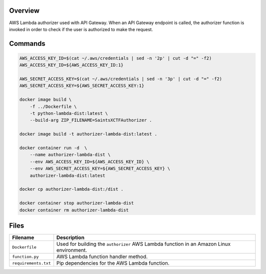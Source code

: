 Overview
--------

AWS Lambda authorizer used with API Gateway.  When an API Gateway endpoint is called, the authorizer function is
invoked in order to check if the user is authorized to make the request.

Commands
--------

.. code-block:: bash

    AWS_ACCESS_KEY_ID=$(cat ~/.aws/credentials | sed -n '2p' | cut -d "=" -f2)
    AWS_ACCESS_KEY_ID=${AWS_ACCESS_KEY_ID:1}

    AWS_SECRET_ACCESS_KEY=$(cat ~/.aws/credentials | sed -n '3p' | cut -d "=" -f2)
    AWS_SECRET_ACCESS_KEY=${AWS_SECRET_ACCESS_KEY:1}

    docker image build \
        -f ../Dockerfile \
        -t python-lambda-dist:latest \
        --build-arg ZIP_FILENAME=SaintsXCTFAuthorizer .

    docker image build -t authorizer-lambda-dist:latest .

    docker container run -d  \
        --name authorizer-lambda-dist \
        --env AWS_ACCESS_KEY_ID=${AWS_ACCESS_KEY_ID} \
        --env AWS_SECRET_ACCESS_KEY=${AWS_SECRET_ACCESS_KEY} \
        authorizer-lambda-dist:latest

    docker cp authorizer-lambda-dist:/dist .

    docker container stop authorizer-lambda-dist
    docker container rm authorizer-lambda-dist

Files
-----

+-----------------------------+----------------------------------------------------------------------------------------------+
| Filename                    | Description                                                                                  |
+=============================+==============================================================================================+
| ``Dockerfile``              | Used for building the ``authorizer`` AWS Lambda function in an Amazon Linux environment.     |
+-----------------------------+----------------------------------------------------------------------------------------------+
| ``function.py``             | AWS Lambda function handler method.                                                          |
+-----------------------------+----------------------------------------------------------------------------------------------+
| ``requirements.txt``        | Pip dependencies for the AWS Lambda function.                                                |
+-----------------------------+----------------------------------------------------------------------------------------------+